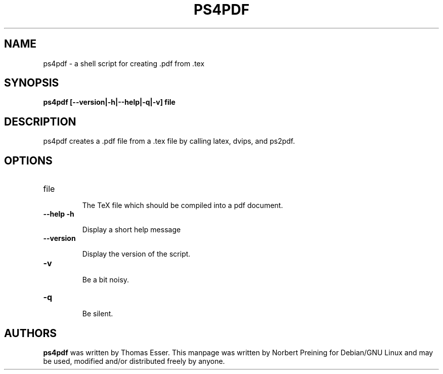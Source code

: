 .TH PS4PDF "1" "April 2006" "ps4pdf" "User Commands"
.SH NAME
ps4pdf \- a shell script for creating .pdf from .tex
.SH SYNOPSIS
.B ps4pdf [--version|-h|--help|-q|-v] file
.SH DESCRIPTION
.PP
ps4pdf creates a .pdf file from a .tex file by calling latex, dvips, and
ps2pdf.
.SH OPTIONS
.TP
file
.IP
The TeX file which should be compiled into a pdf document.
.TP
\fB\-\-help\fR \fB\-h\fR
.IP
Display a short help message
.TP
\fB\-\-version\fR
.IP
Display the version of the script.
.TP
\fB\-v\fR
.IP
Be a bit noisy.
.TP
\fB\-q\fR
.IP
Be silent.
.SH AUTHORS
.B ps4pdf
was written by Thomas Esser.
This manpage
was written by Norbert Preining for Debian/GNU Linux and may be used,
modified and/or distributed freely by anyone.

